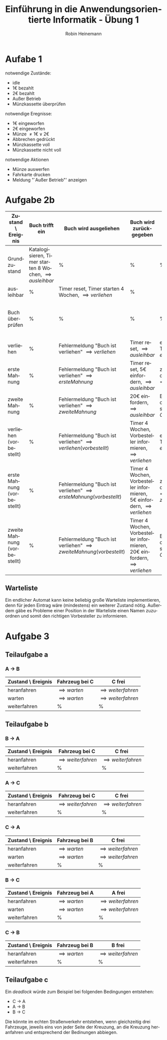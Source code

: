 #+LANGUAGE: de
#+OPTIONS: toc:nil
#+AUTHOR: Robin Heinemann
#+TITLE: Einführung in die Anwendungsorientierte Informatik - Übung 1
#+LaTeX_CLASS: org-article
#+LaTeX_CLASS_OPTIONS: [koma,a4paper,10pt]
#+LATEX_HEADER: \usepackage[bottom=3cm,top=3cm]{geometry}
#+LATEX_HEADER: \usepackage[ngerman]{babel}%
#+LATEX_HEADER: \usepackage{siunitx}%
#+LATEX_HEADER: \usepackage{fontspec}%
#+LATEX_HEADER: \sisetup{load-configurations = abbrevations}%
#+LATEX_HEADER: \newcommand{\estimates}{\overset{\scriptscriptstyle\wedge}{=}}%
#+LATEX_HEADER: \usepackage{mathtools}%
#+LATEX_HEADER: \DeclarePairedDelimiter\abs{\lvert}{\rvert}%
#+LATEX_HEADER: \DeclarePairedDelimiter\norm{\lVert}{\rVert}%
#+LATEX_HEADER: \DeclareMathOperator{\Exists}{\exists}%
#+LATEX_HEADER: \DeclareMathOperator{\Forall}{\forall}%
#+LATEX_HEADER: \def\colvec#1{\left(\vcenter{\halign{\hfil$##$\hfil\cr \colvecA#1;;}}\right)}
#+LATEX_HEADER: \def\colvecA#1;{\if;#1;\else #1\cr \expandafter \colvecA \fi}
#+LATEX_HEADER: \usepackage{minted}
#+LATEX_HEADER: \usepackage{makecell}
# #+LATEX_HEADER: \usemintedstyle{tango}
#+LATEX_HEADER: \usemintedstyle{perldoc}
#+LATEX_HEADER: \usepackage{tikz}
#+LATEX_HEADER: \usetikzlibrary{arrows,automata}
#+LATEX_HEADER: \usepackage{tikzscale}
#+LATEX_HEADER: \usepackage{filecontents}
#+LATEX_HEADER: \usepackage{rotating}
#+LATEX_HEADER: \usepackage{pdflscape}
#+LATEX_HEADER: \usepackage{adjustbox}

* Aufabe 1
  notwendige Zustände:
  - idle
  - 1€ bezahlt
  - 2€ bezahlt
  - Außer Betrieb
  - Münzkassette überprüfen
  notwendige Eregnisse:
  - 1€ eingeworfen
  - 2€ eingeworfen
  - Münze $\neq 1€ \vee 2€$
  - Abbrechen gedrückt
  - Münzkassette voll
  - Münzkassette nicht voll
  notwendige Aktionen
  - Münze auswerfen
  - Fahrkarte drucken
  - Meldung "`Außer Betrieb"' anzeigen
# \node[accepting,state] [below of=1] (end) {"stop"};
# \begin{tikzpicture}[->,>=stealth',shorten >=1pt,auto,node distance=8cm, semithick, text width=2.5cm, align=center, inner sep=0pt, scale=\tikzscale, sloped]


\begin{figure}[H]
\centering
\small
\resizebox{\textwidth}{!}{%
\begin{tikzpicture}[->,>=stealth',auto,node distance=8cm, semithick, text width=2.5cm, align=center, sloped]
\node[initial,state] (idle) {idle};
\node[state] (1€) [above right of=idle] {1€ bezahlt};
\node[state] (2€) [below right of=1€] {2€ bezahlt};
\node[state] (mk) [below left of=2€]{Münzkassette überprüfen};
\node[state] (ab) [below of=idle]{Außer Betrieb};
\path
(idle) edge [loop above] node [above] {Münze $\neq 1€ \vee 2€$} node [below] {Münze wieder auswerfen} (idle)
       edge [loop below] node {Abbrechen gedrückt} (idle)
       edge node [above] {1€ eingeworfen} (1€)
       edge [bend left] node {2€ eingeworfen} (2€)
(1€)   edge node [above] {1€ eingeworfen} (2€)
       edge [loop above] node [above] {Münze $\neq 1€ \vee 2€$} node [below] {Münze wieder auswerfen} (1€)
       edge node [above] {2€ eingeworfen} node [below] {Fahrkarte drucken} (mk)
       edge [bend right] node [above] {Abbrechen gedrückt} node [below] {1€ auswerfen} (idle)
(2€)   edge node [above] {1€ eingeworfen} node [below] {Fahrkarte drucken}(mk)
       edge [loop above] node [above] {Münze $\neq 1€ \vee 2€$} node [below] {Münze wieder auswerfen} (2€)
       edge [loop left=120] node [above] {2€ eingeworfen} node [below] {2€ auswerfen} (2€)
       edge [bend left] node [above] {Abbrechen gedrückt} node [below] {2€ auswerfen} (idle)
(mk)   edge node [above] {Münzkassette voll} (ab)
       edge node [above] {Münzkassette nicht voll} (idle)
(ab)   edge [loop below] node [above] {Münze eingeworfen} node [below] {Münze wieder auswerfen, Meldung "`Außer Betrieb"' anzeigen} (ab);
\end{tikzpicture}
}%
\end{figure}

\begin{sidewaysfigure}
* Aufgabe 2a
#+ATTR_LATEX: :align |p{3cm}|p{3cm}|p{3cm}|p{3cm}|p{3cm}|p{3cm}|p{3cm}|
| Zustand \ Ereignis | Buch trifft ein                                                  | Buch wird ausgeliehen                                        | Buch wird zurückgegeben                              | Timeout                                                                          | schlechter Zustand                                                     | guter Zustand                                    |
|--------------------+------------------------------------------------------------------+--------------------------------------------------------------+------------------------------------------------------+----------------------------------------------------------------------------------+------------------------------------------------------------------------+--------------------------------------------------|
| Grundzustand       | Katalogisieren, Timer starten 8 Wochen, \implies {ausleihbar} | %                                                            | %                                                    | %                                                                                | %                                                                      | %                                                |
| ausleihbar         | %                                                                | Timer reset, Timer starten 4 Wochen, \implies {verliehen} | %                                                    | \implies {Buch überprüfen}                                                    | %                                                                      | %                                                |
| Buch überprüfen    | %                                                                | %                                                            | %                                                    | %                                                                                | Buch aus Katalog streichen, Buch wegwerfen, \implies {Grundzustand} | Timer starten 8 Wochen, \implies {ausleihbar} |
| verliehen          | %                                                                | Fehlermeldung "Buch ist verliehen" \implies {verliehen}   | Timer reset, \implies {ausleihbar}                | erste Mahnung versenden, Timer auf 2 Wochen, \implies {erste Mahnung}         | %                                                                      | %                                                |
| erste Mahnung      | %                                                                | Fehlermeldung "Buch ist verliehen" \implies {verliehen}   | Timer reset, 5€ einfordern, \implies {ausleihbar} | zweite Mahnung versenden, Timer auf 1 Woche, \implies {zweite Mahnung}        | %                                                                      | %                                                |
| zweite Mahnung     | %                                                                | Fehlermeldung "Buch ist verliehen" \implies {verliehen}   | 20€ einfordern, \implies {ausleihbar}             | Buch aus Katalog streichen, Rechtsanwalt einschalten, \implies {Grundzustand} | %                                                                      | %                                                |
\end{sidewaysfigure}

#+BEGIN_LATEX
\begin{sidewaysfigure}
#+END_LATEX
* Aufgabe 2b
#+BEGIN_LATEX
\begin{adjustbox}{width=\textwidth}
#+END_LATEX
#+ATTR_LATEX: :align |p{3cm}|p{3cm}|p{3cm}|p{3cm}|p{3cm}|p{3cm}|p{3cm}|p{3cm}| :center nil
| Zustand \ Ereignis           | Buch trifft ein                                                  | Buch wird ausgeliehen                                                         | Buch wird zurückgegeben                                                           | Timeout                                                                               | schlechter Zustand                                                     | guter Zustand                                    | Buch wird vorbestellt                                   |
|------------------------------+------------------------------------------------------------------+-------------------------------------------------------------------------------+-----------------------------------------------------------------------------------+---------------------------------------------------------------------------------------+------------------------------------------------------------------------+--------------------------------------------------+---------------------------------------------------------|
| Grundzustand                 | Katalogisieren, Timer starten 8 Wochen, \implies {ausleihbar} | %                                                                             | %                                                                                 | %                                                                                     | %                                                                      | %                                                | %                                                       |
| ausleihbar                   | %                                                                | Timer reset, Timer starten 4 Wochen, \implies {verliehen}                  | %                                                                                 | \implies {Buch überprüfen}                                                         | %                                                                      | %                                                | %                                                       |
| Buch überprüfen              | %                                                                | %                                                                             | %                                                                                 | %                                                                                     | Buch aus Katalog streichen, Buch wegwerfen, \implies {Grundzustand} | Timer starten 8 Wochen, \implies {ausleihbar} | %                                                       |
| verliehen                    | %                                                                | Fehlermeldung "Buch ist verliehen" \implies {verliehen}                    | Timer reset, \implies {ausleihbar}                                             | erste Mahnung versenden, Timer auf 2 Wochen, \implies {erste Mahnung}              | %                                                                      | %                                                | Buch vorbestelen, \implies {verliehen (vorbestellt)} |
| erste Mahnung                | %                                                                | Fehlermeldung "Buch ist verliehen" \implies {erste Mahnung}                | Timer reset, 5€ einfordern, \implies {ausleihbar}                              | zweite Mahnung versenden, Timer auf 1 Woche, \implies {zweite Mahnung}             | %                                                                      | %                                                | Buch vorbestelen, \implies {verliehen (vorbestellt)} |
| zweite Mahnung               | %                                                                | Fehlermeldung "Buch ist verliehen" \implies {zweite Mahnung}               | 20€ einfordern, \implies {ausleihbar}                                          | Buch aus Katalog streichen, Rechtsanwalt einschalten, \implies {Grundzustand}      | %                                                                      | %                                                | Buch vorbestelen, \implies {verliehen (vorbestellt)} |
| verliehen (vorbestellt)      | %                                                                | Fehlermeldung "Buch ist verliehen" \implies {verliehen (vorbestellt)}      | Timer 4 Wochen, Vorbesteller informieren, \implies {verliehen}                 | erste Mahnung versenden, Timer auf 2 Wochen, \implies {erste Mahnung (verliehen)}  | %                                                                      | %                                                | %                                                       |
| erste Mahnung (vorbestellt)  | %                                                                | Fehlermeldung "Buch ist verliehen" \implies {erste Mahnung (vorbestellt)}  | Timer 4 Wochen, Vorbesteller informieren, 5€ einfordern, \implies {verliehen}  | zweite Mahnung versenden, Timer auf 1 Woche, \implies {zweite Mahnung (verliehen)} | %                                                                      | %                                                | %                                                       |
| zweite Mahnung (vorbestellt) | %                                                                | Fehlermeldung "Buch ist verliehen" \implies {zweite Mahnung (vorbestellt)} | Timer 4 Wochen, Vorbesteller informieren, 20€ einfordern, \implies {verliehen} | Buch aus Katalog streichen, Rechtsanwalt einschalten, \implies {Grundzustand}      | %                                                                      | %                                                | %                                                       |
#+BEGIN_LATEX
\end{adjustbox}
\end{sidewaysfigure}
#+END_LATEX
\pagebreak
** Warteliste
Ein endlicher Automat kann keine beliebig große Warteliste implementieren, denn für jeden Eintrag wäre (mindestens) ein weiterer Zustand nötig. Außerdem gäbe es Probleme einer Position in der Warteliste einen Namen zuzuordnen und somit den richtigen Vorbesteller zu informieren.
* Aufgabe 3
** Teilaufgabe a
*** A \to B
  | Zustand \ Ereignis | Fahrzeug bei C       | C frei                     |
  |--------------------+----------------------+----------------------------|
  | heranfahren        | \implies {warten} | \implies {weiterfahren} |
  | warten             | \implies {warten} | \implies {weiterfahren} |
  | weiterfahren       | %                    | %                          |
** Teilaufgabe b
*** B \to A
  | Zustand \ Ereignis | Fahrzeug bei C             | C frei                     |
  |--------------------+----------------------------+----------------------------|
  | heranfahren        | \implies {weiterfahren} | \implies {weiterfahren} |
  | weiterfahren       | %                          | %                          |

*** A \to C
  | Zustand \ Ereignis | Fahrzeug bei C             | C frei                     |
  |--------------------+----------------------------+----------------------------|
  | heranfahren        | \implies {weiterfahren} | \implies {weiterfahren} |
  | weiterfahren       | %                          | %                          |

*** C \to A
  | Zustand \ Ereignis | Fahrzeug bei B       | C frei                     |
  |--------------------+----------------------+----------------------------|
  | heranfahren        | \implies {warten} | \implies {weiterfahren} |
  | warten             | \implies {warten} | \implies {weiterfahren} |
  | weiterfahren       | %                    | %                          |

*** B \to C
  | Zustand \ Ereignis | Fahrzeug bei A       | A frei                     |
  |--------------------+----------------------+----------------------------|
  | heranfahren        | \implies {warten} | \implies {weiterfahren} |
  | warten             | \implies {warten} | \implies {weiterfahren} |
  | weiterfahren       | %                    | %                          |

*** C \to B
  | Zustand \ Ereignis | Fahrzeug bei B       | B frei                     |
  |--------------------+----------------------+----------------------------|
  | heranfahren        | \implies {warten} | \implies {weiterfahren} |
  | weiterfahren       | %                    | %                          |
** Teilaufgabe c
   Ein \textit{deadlock} würde zum Beispiel bei folgenden Bedingungen entstehen:
   - C \to A
   - A \to B
   - B \to C
   Die könnte im echten Straßenverkehr entstehen, wenn gleichzeitig drei Fahrzeuge, jeweils eins von jeder Seite der Kreuzung, an die Kreuzung heranfahren und entsprechend der Bedinungen abbiegen.
